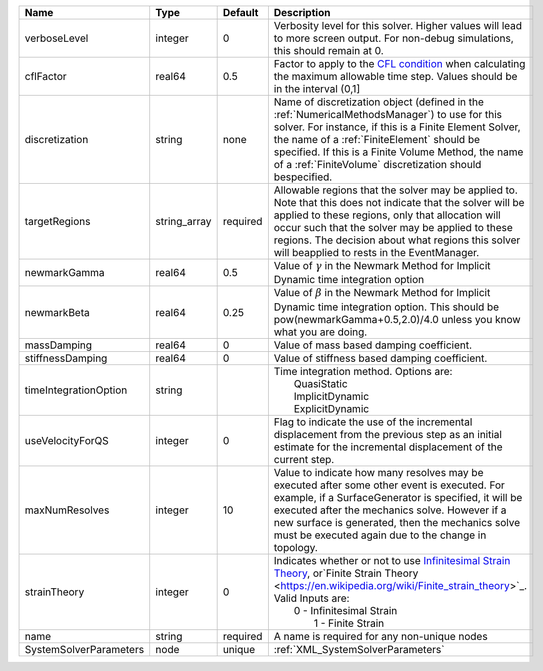 

====================== ============ ======== ======================================================================================================================================================================================================================================================================================================================= 
Name                   Type         Default  Description                                                                                                                                                                                                                                                                                                             
====================== ============ ======== ======================================================================================================================================================================================================================================================================================================================= 
verboseLevel           integer      0        Verbosity level for this solver. Higher values will lead to more screen output. For non-debug  simulations, this should remain at 0.                                                                                                                                                                                    
cflFactor              real64       0.5      Factor to apply to the `CFL condition <http://en.wikipedia.org/wiki/Courant-Friedrichs-Lewy_condition>`_ when calculating the maximum allowable time step. Values should be in the interval (0,1]                                                                                                                       
discretization         string       none     Name of discretization object (defined in the :ref:`NumericalMethodsManager`) to use for this solver. For instance, if this is a Finite Element Solver, the name of a :ref:`FiniteElement` should be specified. If this is a Finite Volume Method, the name of a :ref:`FiniteVolume` discretization should bespecified. 
targetRegions          string_array required Allowable regions that the solver may be applied to. Note that this does not indicate that the solver will be applied to these regions, only that allocation will occur such that the solver may be applied to these regions. The decision about what regions this solver will beapplied to rests in the EventManager.  
newmarkGamma           real64       0.5      Value of :math:`\gamma` in the Newmark Method for Implicit Dynamic time integration option                                                                                                                                                                                                                              
newmarkBeta            real64       0.25     Value of :math:`\beta` in the Newmark Method for Implicit Dynamic time integration option. This should be pow(newmarkGamma+0.5,2.0)/4.0 unless you know what you are doing.                                                                                                                                             
massDamping            real64       0        Value of mass based damping coefficient.                                                                                                                                                                                                                                                                                
stiffnessDamping       real64       0        Value of stiffness based damping coefficient.                                                                                                                                                                                                                                                                           
timeIntegrationOption  string                | Time integration method. Options are:                                                                                                                                                                                                                                                                                   
                                             |  QuasiStatic                                                                                                                                                                                                                                                                                                            
                                             |  ImplicitDynamic                                                                                                                                                                                                                                                                                                        
                                             |  ExplicitDynamic                                                                                                                                                                                                                                                                                                        
useVelocityForQS       integer      0        Flag to indicate the use of the incremental displacement from the previous step as an initial estimate for the incremental displacement of the current step.                                                                                                                                                            
maxNumResolves         integer      10       Value to indicate how many resolves may be executed after some other event is executed. For example, if a SurfaceGenerator is specified, it will be executed after the mechanics solve. However if a new surface is generated, then the mechanics solve must be executed again due to the change in topology.           
strainTheory           integer      0        | Indicates whether or not to use `Infinitesimal Strain Theory <https://en.wikipedia.org/wiki/Infinitesimal_strain_theory>`_, or`Finite Strain Theory <https://en.wikipedia.org/wiki/Finite_strain_theory>`_. Valid Inputs are:                                                                                           
                                             |  0 - Infinitesimal Strain                                                                                                                                                                                                                                                                                               
                                             |   1 - Finite Strain                                                                                                                                                                                                                                                                                                     
name                   string       required A name is required for any non-unique nodes                                                                                                                                                                                                                                                                             
SystemSolverParameters node         unique   :ref:`XML_SystemSolverParameters`                                                                                                                                                                                                                                                                                       
====================== ============ ======== ======================================================================================================================================================================================================================================================================================================================= 


